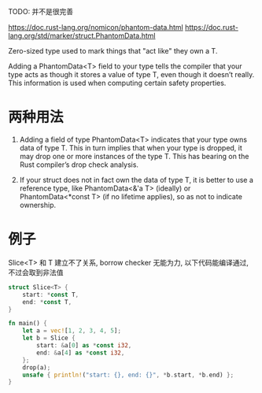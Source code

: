 TODO: 并不是很完善


https://doc.rust-lang.org/nomicon/phantom-data.html
https://doc.rust-lang.org/std/marker/struct.PhantomData.html

Zero-sized type used to mark things that "act like" they own a T.

Adding a PhantomData<T> field to your type tells the compiler that your type acts as though it stores a value of type T, even though it doesn’t really. This information is used when computing certain safety properties.

* 两种用法
1. Adding a field of type PhantomData<T> indicates that your type owns data of type T. This in turn implies that when your type is dropped, it may drop one or more instances of the type T. This has bearing on the Rust compiler’s drop check analysis.

2. If your struct does not in fact own the data of type T, it is better to use a reference type, like PhantomData<&'a T> (ideally) or PhantomData<*const T> (if no lifetime applies), so as not to indicate ownership.

* 例子
Slice<T> 和 T 建立不了关系, borrow checker 无能为力, 以下代码能编译通过, 不过会取到非法值
#+begin_src rust
struct Slice<T> {
    start: *const T,
    end: *const T,
}

fn main() {
    let a = vec![1, 2, 3, 4, 5];
    let b = Slice {
        start: &a[0] as *const i32,
        end: &a[4] as *const i32,
    };
    drop(a);
    unsafe { println!("start: {}, end: {}", *b.start, *b.end) };
}
#+end_src
